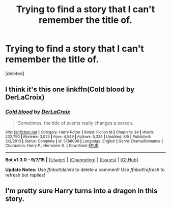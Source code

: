 #+TITLE: Trying to find a story that I can't remember the title of.

* Trying to find a story that I can't remember the title of.
:PROPERTIES:
:Score: 8
:DateUnix: 1447222248.0
:DateShort: 2015-Nov-11
:FlairText: Request
:END:
[deleted]


** I think it's this one linkffn(Cold blood by DerLaCroix)
:PROPERTIES:
:Score: 4
:DateUnix: 1447235709.0
:DateShort: 2015-Nov-11
:END:

*** [[http://www.fanfiction.net/s/5786099/1/][*/Cold blood/*]] by [[https://www.fanfiction.net/u/1679315/DerLaCroix][/DerLaCroix/]]

#+begin_quote
  Sometimes, the tide of events really changes a person.
#+end_quote

^{/Site/: [[http://www.fanfiction.net/][fanfiction.net]] *|* /Category/: Harry Potter *|* /Rated/: Fiction M *|* /Chapters/: 34 *|* /Words/: 232,750 *|* /Reviews/: 3,025 *|* /Favs/: 4,549 *|* /Follows/: 5,324 *|* /Updated/: 8/5 *|* /Published/: 3/2/2010 *|* /Status/: Complete *|* /id/: 5786099 *|* /Language/: English *|* /Genre/: Drama/Romance *|* /Characters/: Harry P., Hermione G. *|* /Download/: [[http://www.p0ody-files.com/ff_to_ebook/mobile/makeEpub.php?id=5786099][EPUB]]}

--------------

*Bot v1.3.0 - 9/7/15* *|* [[[https://github.com/tusing/reddit-ffn-bot/wiki/Usage][Usage]]] | [[[https://github.com/tusing/reddit-ffn-bot/wiki/Changelog][Changelog]]] | [[[https://github.com/tusing/reddit-ffn-bot/issues/][Issues]]] | [[[https://github.com/tusing/reddit-ffn-bot/][GitHub]]]

*Update Notes:* Use /ffnbot!delete/ to delete a comment! Use /ffnbot!refresh/ to refresh bot replies!
:PROPERTIES:
:Author: FanfictionBot
:Score: 1
:DateUnix: 1447235744.0
:DateShort: 2015-Nov-11
:END:


** I'm pretty sure Harry turns into a dragon in this story.
:PROPERTIES:
:Author: howtopleaseme
:Score: 3
:DateUnix: 1447227415.0
:DateShort: 2015-Nov-11
:END:
